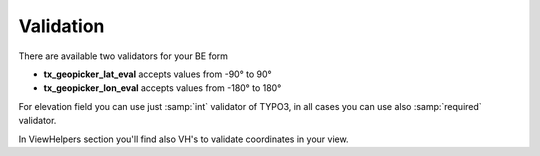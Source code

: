 Validation
----------

There are available two validators for your BE form

- **tx_geopicker_lat_eval** accepts values from -90° to 90°
- **tx_geopicker_lon_eval** accepts values from -180° to 180°

For elevation field you can use just :samp:`int` validator of TYPO3, in all cases you can use also :samp:`required` validator.

In ViewHelpers section you'll find also VH's to validate coordinates in your view.